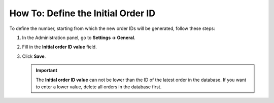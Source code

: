 ***********************************
How To: Define the Initial Order ID
***********************************

To define the number, starting from which the new order IDs will be generated, follow these steps:

#. In the Administration panel, go to **Settings → General**.

#. Fill in the **Initial order ID value** field.


#. Click **Save**.

   .. important ::

       The **Initial order ID value** can not be lower than the ID of the latest order in the database. If you want to enter a lower value, delete all orders in the database first.

   .. image:: img/initial_order_id.png
       :align: center
       :alt: Initial order ID in CS-Cart settings.
